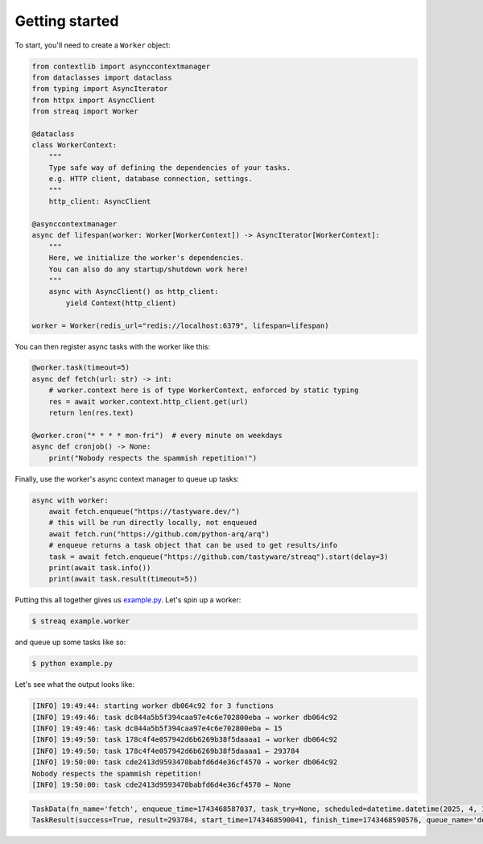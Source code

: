 Getting started
===============

To start, you'll need to create a ``Worker`` object:

.. code-block:: python

   from contextlib import asynccontextmanager
   from dataclasses import dataclass
   from typing import AsyncIterator
   from httpx import AsyncClient
   from streaq import Worker

   @dataclass
   class WorkerContext:
       """
       Type safe way of defining the dependencies of your tasks.
       e.g. HTTP client, database connection, settings.
       """
       http_client: AsyncClient

   @asynccontextmanager
   async def lifespan(worker: Worker[WorkerContext]) -> AsyncIterator[WorkerContext]:
       """
       Here, we initialize the worker's dependencies.
       You can also do any startup/shutdown work here!
       """
       async with AsyncClient() as http_client:
           yield Context(http_client)

   worker = Worker(redis_url="redis://localhost:6379", lifespan=lifespan)

You can then register async tasks with the worker like this:

.. code-block:: python

   @worker.task(timeout=5)
   async def fetch(url: str) -> int:
       # worker.context here is of type WorkerContext, enforced by static typing
       res = await worker.context.http_client.get(url)
       return len(res.text)

   @worker.cron("* * * * mon-fri")  # every minute on weekdays
   async def cronjob() -> None:
       print("Nobody respects the spammish repetition!")

Finally, use the worker's async context manager to queue up tasks:

.. code-block:: python

   async with worker:
       await fetch.enqueue("https://tastyware.dev/")
       # this will be run directly locally, not enqueued
       await fetch.run("https://github.com/python-arq/arq")
       # enqueue returns a task object that can be used to get results/info
       task = await fetch.enqueue("https://github.com/tastyware/streaq").start(delay=3)
       print(await task.info())
       print(await task.result(timeout=5))

Putting this all together gives us `example.py <https://github.com/tastyware/streaq/blob/master/example.py>`_. Let's spin up a worker:

.. code-block:: bash

   $ streaq example.worker

and queue up some tasks like so:

.. code-block:: bash

   $ python example.py

Let's see what the output looks like:

.. code-block::

   [INFO] 19:49:44: starting worker db064c92 for 3 functions
   [INFO] 19:49:46: task dc844a5b5f394caa97e4c6e702800eba → worker db064c92
   [INFO] 19:49:46: task dc844a5b5f394caa97e4c6e702800eba ← 15
   [INFO] 19:49:50: task 178c4f4e057942d6b6269b38f5daaaa1 → worker db064c92
   [INFO] 19:49:50: task 178c4f4e057942d6b6269b38f5daaaa1 ← 293784
   [INFO] 19:50:00: task cde2413d9593470babfd6d4e36cf4570 → worker db064c92
   Nobody respects the spammish repetition!
   [INFO] 19:50:00: task cde2413d9593470babfd6d4e36cf4570 ← None

.. code-block:: python

   TaskData(fn_name='fetch', enqueue_time=1743468587037, task_try=None, scheduled=datetime.datetime(2025, 4, 1, 0, 49, 50, 37000, tzinfo=datetime.timezone.utc))
   TaskResult(success=True, result=293784, start_time=1743468590041, finish_time=1743468590576, queue_name='default')
